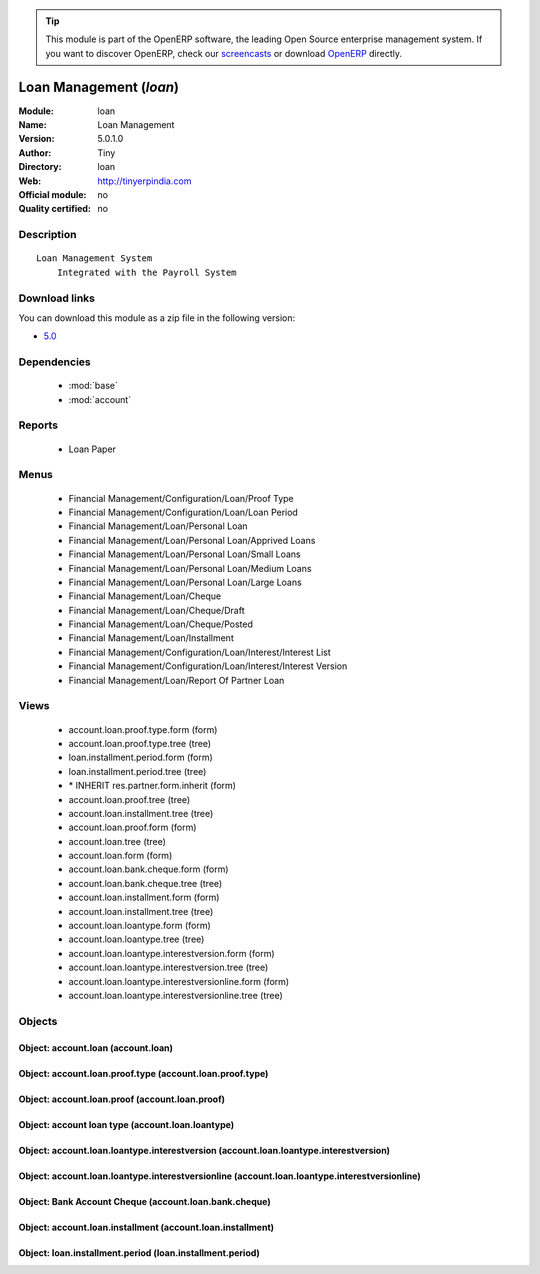 
.. module:: loan
    :synopsis: Loan Management 
    :noindex:
.. 

.. raw:: html

      <br />
    <link rel="stylesheet" href="../_static/hide_objects_in_sidebar.css" type="text/css" />

.. tip:: This module is part of the OpenERP software, the leading Open Source 
  enterprise management system. If you want to discover OpenERP, check our 
  `screencasts <http://openerp.tv>`_ or download 
  `OpenERP <http://openerp.com>`_ directly.

.. raw:: html

    <div class="js-kit-rating" title="" permalink="" standalone="yes" path="/loan"></div>
    <script src="http://js-kit.com/ratings.js"></script>

Loan Management (*loan*)
========================
:Module: loan
:Name: Loan Management
:Version: 5.0.1.0
:Author: Tiny
:Directory: loan
:Web: http://tinyerpindia.com
:Official module: no
:Quality certified: no

Description
-----------

::

  Loan Management System
      Integrated with the Payroll System

Download links
--------------

You can download this module as a zip file in the following version:

* `5.0 <http://www.openerp.com/download/modules/5.0/loan.zip>`_


Dependencies
------------

 * :mod:`base`
 * :mod:`account`

Reports
-------

 * Loan Paper

Menus
-------

 * Financial Management/Configuration/Loan/Proof Type
 * Financial Management/Configuration/Loan/Loan Period
 * Financial Management/Loan/Personal Loan
 * Financial Management/Loan/Personal Loan/Apprived Loans
 * Financial Management/Loan/Personal Loan/Small Loans
 * Financial Management/Loan/Personal Loan/Medium Loans
 * Financial Management/Loan/Personal Loan/Large Loans
 * Financial Management/Loan/Cheque
 * Financial Management/Loan/Cheque/Draft
 * Financial Management/Loan/Cheque/Posted
 * Financial Management/Loan/Installment
 * Financial Management/Configuration/Loan/Interest/Interest List
 * Financial Management/Configuration/Loan/Interest/Interest Version
 * Financial Management/Loan/Report Of Partner Loan

Views
-----

 * account.loan.proof.type.form (form)
 * account.loan.proof.type.tree (tree)
 * loan.installment.period.form (form)
 * loan.installment.period.tree (tree)
 * \* INHERIT res.partner.form.inherit (form)
 * account.loan.proof.tree (tree)
 * account.loan.installment.tree (tree)
 * account.loan.proof.form (form)
 * account.loan.tree (tree)
 * account.loan.form (form)
 * account.loan.bank.cheque.form (form)
 * account.loan.bank.cheque.tree (tree)
 * account.loan.installment.form (form)
 * account.loan.installment.tree (tree)
 * account.loan.loantype.form (form)
 * account.loan.loantype.tree (tree)
 * account.loan.loantype.interestversion.form (form)
 * account.loan.loantype.interestversion.tree (tree)
 * account.loan.loantype.interestversionline.form (form)
 * account.loan.loantype.interestversionline.tree (tree)


Objects
-------

Object: account.loan (account.loan)
###################################


Object: account.loan.proof.type (account.loan.proof.type)
#########################################################


Object: account.loan.proof (account.loan.proof)
###############################################


Object: account loan type  (account.loan.loantype)
##################################################


Object: account.loan.loantype.interestversion (account.loan.loantype.interestversion)
#####################################################################################


Object: account.loan.loantype.interestversionline (account.loan.loantype.interestversionline)
#############################################################################################


Object: Bank Account Cheque (account.loan.bank.cheque)
######################################################


Object: account.loan.installment (account.loan.installment)
###########################################################


Object: loan.installment.period (loan.installment.period)
#########################################################
